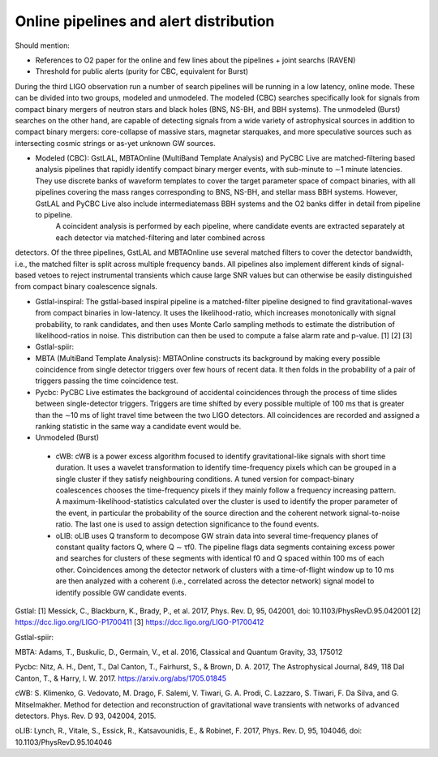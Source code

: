 Online pipelines and alert distribution 	
=======================================

Should mention:

* References to O2 paper for the online and few lines about the pipelines + joint searchs (RAVEN)
* Threshold for public alerts (purity for CBC, equivalent for Burst)

During the third LIGO observation run a number of search pipelines will be running in a low latency, online mode. These can be divided into two groups, modeled and unmodeled. The modeled (CBC) searches specifically look for signals from compact binary mergers of neutron stars and black holes (BNS, NS-BH, and BBH systems). The unmodeled (Burst) searches on the other hand, are capable of detecting signals from a wide variety of astrophysical sources in addition to compact binary mergers: core-collapse of massive stars, magnetar starquakes, and more speculative sources such as intersecting cosmic strings or as-yet unknown GW sources.

* Modeled (CBC): GstLAL, MBTAOnline (MultiBand Template Analysis) and PyCBC Live are matched-filtering based analysis pipelines that rapidly identify compact binary merger events, with sub-minute to ∼1 minute latencies. They use discrete banks of waveform templates to cover the target parameter space of compact binaries, with all pipelines covering the mass ranges corresponding to BNS, NS-BH, and stellar mass BBH systems. However, GstLAL and PyCBC Live also include intermediatemass BBH systems and the O2 banks differ in detail from pipeline to pipeline.
        A coincident analysis is performed by each pipeline, where candidate events are extracted separately at each detector via matched-filtering and later combined across
detectors. Of the three pipelines, GstLAL and MBTAOnline use several matched filters to cover the detector bandwidth, i.e., the matched filter is split across multiple frequency bands. All pipelines also implement different kinds of signal-based vetoes to reject instrumental transients which cause large SNR values but can otherwise be easily distinguished from compact binary coalescence signals.

* Gstlal-inspiral: The gstlal-based inspiral pipeline is a matched-filter pipeline designed to find gravitational-waves from compact binaries in low-latency. It uses the likelihood-ratio, which increases monotonically with signal probability, to rank candidates, and then uses Monte Carlo sampling methods to estimate the distribution of likelihood-ratios in noise. This distribution can then be used to compute a false alarm rate and p-value. [1] [2] [3]
* Gstlal-spiir: 
* MBTA (MultiBand Template Analysis): MBTAOnline constructs its background by making every possible coincidence from single detector triggers over few hours of recent data. It then folds in the probability of a pair of triggers passing the time coincidence test. 
* Pycbc: PyCBC Live estimates the background of accidental coincidences through the process of time slides between single-detector triggers. Triggers are time shifted by every possible multiple of 100 ms that is greater than the ∼10 ms of light travel time between the two LIGO detectors. All coincidences are recorded and assigned a ranking statistic in the same way a candidate event would be.

* Unmodeled (Burst)

 * cWB: cWB is a power excess algorithm focused to identify gravitational-like signals with short time duration. It uses a wavelet transformation to identify time-frequency pixels which can be grouped in a single cluster if they satisfy neighbouring conditions. A tuned version for compact-binary coalescences chooses the time-frequency pixels if they mainly follow a frequency increasing pattern. A maximum-likelihood-statistics calculated over the cluster is used to identify the proper parameter of the event, in particular the probability of the source direction and the coherent network signal-to-noise ratio. The last one is used to assign detection significance to the found events.
 * oLIB: oLIB uses Q transform to decompose GW strain data into several time-frequency planes of constant quality factors Q, where Q ∼ τf0. The pipeline flags data segments containing excess power and searches for clusters of these segments with identical f0 and Q spaced within 100 ms of each other. Coincidences among the detector network of clusters with a time-of-flight window up to 10 ms are then analyzed with a coherent (i.e., correlated across the detector network) signal model to identify possible GW candidate events.

Gstlal:
[1] Messick, C., Blackburn, K., Brady, P., et al. 2017, Phys. Rev. D, 95, 042001, doi: 10.1103/PhysRevD.95.042001
[2] https://dcc.ligo.org/LIGO-P1700411
[3] https://dcc.ligo.org/LIGO-P1700412

Gstlal-spiir:


MBTA:
Adams, T., Buskulic, D., Germain, V., et al. 2016, Classical and Quantum Gravity, 33, 175012

Pycbc:
Nitz, A. H., Dent, T., Dal Canton, T., Fairhurst, S., & Brown, D. A. 2017, The Astrophysical Journal, 849, 118
Dal Canton, T., & Harry, I. W. 2017. https://arxiv.org/abs/1705.01845

cWB:
S. Klimenko, G. Vedovato, M. Drago, F. Salemi, V. Tiwari, G. A. Prodi, C. Lazzaro, S. Tiwari, F. Da Silva, and G. Mitselmakher. Method for detection and reconstruction of gravitational wave transients with networks of advanced detectors. Phys. Rev. D 93, 042004, 2015.

oLIB:
Lynch, R., Vitale, S., Essick, R., Katsavounidis, E., & Robinet, F. 2017, Phys. Rev. D, 95, 104046, doi: 10.1103/PhysRevD.95.104046

